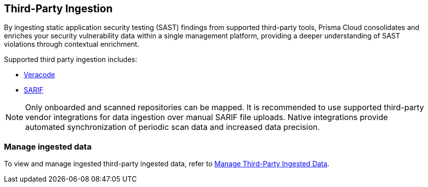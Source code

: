 == Third-Party Ingestion

By ingesting static application security testing (SAST) findings from supported third-party tools, Prisma Cloud consolidates and enriches your security vulnerability data within a single management platform, providing a deeper understanding of SAST violations through contextual enrichment.

Supported third party ingestion includes:

* xref:veracode-ingestion.adoc[Veracode] 
* xref:sarif-ingestion.adoc[SARIF]

NOTE: Only onboarded and scanned repositories can be mapped. It is recommended to use supported third-party vendor integrations for data ingestion over manual SARIF file uploads. Native integrations provide automated synchronization of periodic scan data and increased data precision.

=== Manage ingested data

To view and manage ingested third-party ingested data, refer to xref:../../../risk-management/monitor-and-manage-code-build/third-party-ingest-manage.adoc[Manage Third-Party Ingested Data]. 

